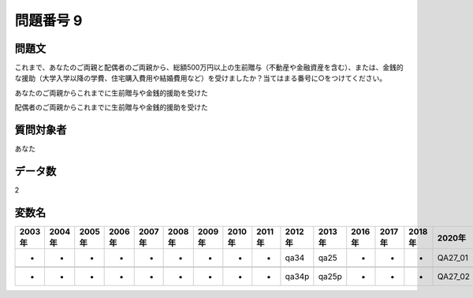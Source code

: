 ====================================================================================================
問題番号 9
====================================================================================================



.. rst-class:: question
問題文
==================


これまで、あなたのご両親と配偶者のご両親から、総額500万円以上の生前贈与（不動産や金融資産を含む）、または、金銭的な援助（大学入学以降の学費、住宅購入費用や結婚費用など）を受けましたか？当てはまる番号に○をつけてください。

あなたのご両親からこれまでに生前贈与や金銭的援助を受けた





配偶者のご両親からこれまでに生前贈与や金銭的援助を受けた





.. rst-class:: target
質問対象者
==================

あなた




.. rst-class:: question
データ数
==================


2




.. rst-class:: value_name
変数名
==================

.. csv-table::
   :header: 2003年 ,2004年 ,2005年 ,2006年 ,2007年 ,2008年 ,2009年 ,2010年 ,2011年 ,2012年 ,2013年 ,2016年 ,2017年 ,2018年 ,2020年

     -,  -,  -,  -,  -,  -,  -,  -,  -,   qa34,   qa25,  -,  -,  -,  QA27_01,

     -,  -,  -,  -,  -,  -,  -,  -,  -,  qa34p,  qa25p,  -,  -,  -,  QA27_02,
